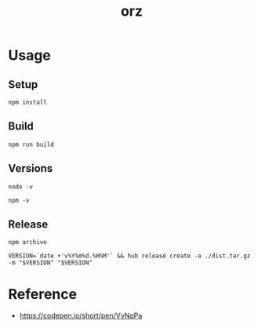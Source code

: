 #+TITLE: orz

* Usage

** Setup

#+BEGIN_SRC
npm install
#+END_SRC

** Build

#+BEGIN_SRC
npm run build
#+END_SRC

** Versions

#+BEGIN_SRC shell
node -v
#+END_SRC

#+RESULTS:
: v12.6.0

#+BEGIN_SRC shell
npm -v
#+END_SRC

#+RESULTS:
: 6.11.3

** Release

#+BEGIN_SRC shell
npm archive
#+END_SRC

#+BEGIN_SRC shell
VERSION=`date +'v%Y%m%d.%H%M'` && hub release create -a ./dist.tar.gz -m "$VERSION" "$VERSION"
#+END_SRC

* Reference

- https://codepen.io/short/pen/VyNqPa
